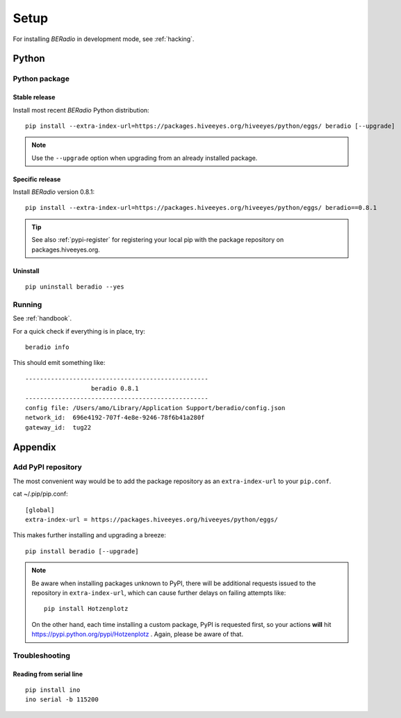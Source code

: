 
.. _beradio-setup:

#####
Setup
#####

For installing *BERadio* in development mode, see :ref:`hacking`.

******
Python
******

Python package
==============

Stable release
--------------
Install most recent *BERadio* Python distribution::

    pip install --extra-index-url=https://packages.hiveeyes.org/hiveeyes/python/eggs/ beradio [--upgrade]

.. note::

    Use the ``--upgrade`` option when upgrading from an already installed package.

Specific release
----------------
Install *BERadio* version 0.8.1::

    pip install --extra-index-url=https://packages.hiveeyes.org/hiveeyes/python/eggs/ beradio==0.8.1

.. tip::

    See also :ref:`pypi-register` for registering your local pip
    with the package repository on packages.hiveeyes.org.

Uninstall
---------
::

    pip uninstall beradio --yes


Running
=======

See :ref:`handbook`.

For a quick check if everything is in place, try::

    beradio info

This should emit something like::

    --------------------------------------------------
                      beradio 0.8.1
    --------------------------------------------------
    config file: /Users/amo/Library/Application Support/beradio/config.json
    network_id:  696e4192-707f-4e8e-9246-78f6b41a280f
    gateway_id:  tug22


********
Appendix
********

.. _pypi-register:

Add PyPI repository
===================
The most convenient way would be to add the package repository
as an ``extra-index-url`` to your ``pip.conf``.

cat ~/.pip/pip.conf::

    [global]
    extra-index-url = https://packages.hiveeyes.org/hiveeyes/python/eggs/

This makes further installing and upgrading a breeze::

    pip install beradio [--upgrade]

.. note::

    Be aware when installing packages unknown to PyPI, there will be additional requests issued to
    the repository in ``extra-index-url``, which can cause further delays on failing attempts like::

        pip install Hotzenplotz

    On the other hand, each time installing a custom package, PyPI is requested first, so your actions
    **will** hit https://pypi.python.org/pypi/Hotzenplotz . Again, please be aware of that.


Troubleshooting
===============

Reading from serial line
------------------------
::

    pip install ino
    ino serial -b 115200
